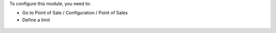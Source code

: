 To configure this module, you need to:

* Go to Point of Sale / Configuration / Point of Sales

* Define a limit

.. figure:: ../static/description/pos_config_form.png
